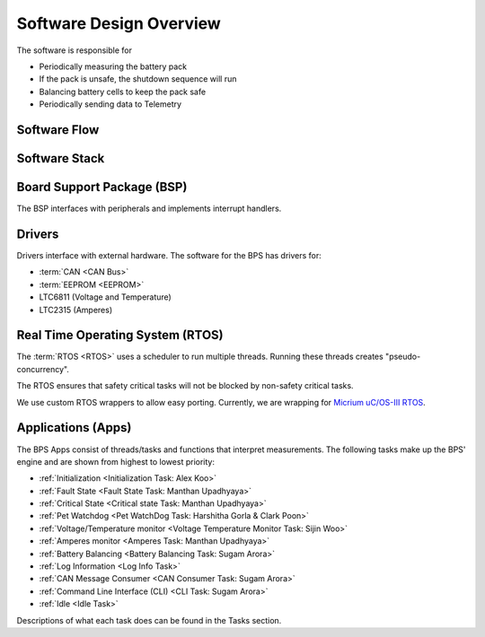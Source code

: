 ************************
Software Design Overview
************************

The software is responsible for 

- Periodically measuring the battery pack
- If the pack is unsafe, the shutdown sequence will run
- Balancing battery cells to keep the pack safe
- Periodically sending data to Telemetry

Software Flow 
=============

.. figure:: ../_static/software-flow.jpg
   :align: center


Software Stack 
==============

.. figure:: ../_static/software-stack.jpg
   :align: center

   

Board Support Package (BSP)
===========================

The BSP interfaces with peripherals and implements interrupt handlers.

Drivers
=======

Drivers interface with external hardware.
The software for the BPS has drivers for:

- :term:`CAN <CAN Bus>`
- :term:`EEPROM <EEPROM>`
- LTC6811 (Voltage and Temperature)
- LTC2315 (Amperes)

Real Time Operating System (RTOS)
=================================

The :term:`RTOS <RTOS>` uses a scheduler to run multiple threads. 
Running these threads creates "pseudo-concurrency".

The RTOS ensures that safety critical tasks will not be blocked by non-safety
critical tasks.

We use custom RTOS wrappers to allow easy porting. Currently, we are wrapping for
`Micrium uC/OS-III RTOS <https://docs.silabs.com/micrium/latest/micrium-general-concepts/>`__. 

Applications (Apps)
===================

The BPS Apps consist of threads/tasks and functions that interpret measurements.
The following tasks make up the BPS' engine and are shown from highest to lowest priority:

- :ref:`Initialization <Initialization Task: Alex Koo>`
- :ref:`Fault State <Fault State Task: Manthan Upadhyaya>`
- :ref:`Critical State <Critical state Task: Manthan Upadhyaya>`
- :ref:`Pet Watchdog <Pet WatchDog Task: Harshitha Gorla & Clark Poon>`
- :ref:`Voltage/Temperature monitor <Voltage Temperature Monitor Task: Sijin Woo>`
- :ref:`Amperes monitor <Amperes Task: Manthan Upadhyaya>`
- :ref:`Battery Balancing <Battery Balancing Task: Sugam Arora>`
- :ref:`Log Information <Log Info Task>`
- :ref:`CAN Message Consumer <CAN Consumer Task: Sugam Arora>`
- :ref:`Command Line Interface (CLI) <CLI Task: Sugam Arora>`
- :ref:`Idle <Idle Task>`

Descriptions of what each task does can be found in the Tasks section.
